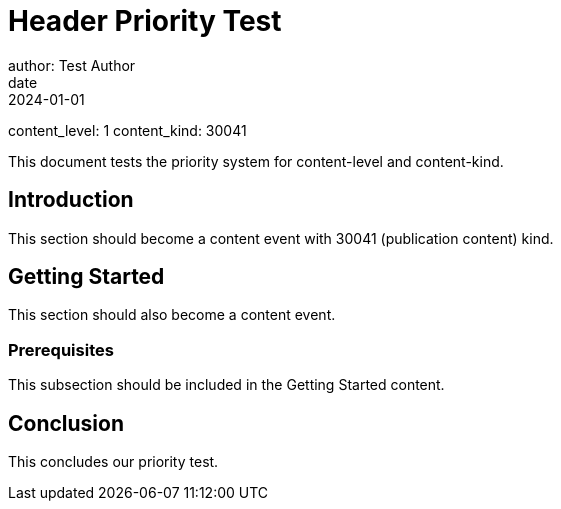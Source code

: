 = Header Priority Test
author: Test Author
date: 2024-01-01
content_level: 1
content_kind: 30041

This document tests the priority system for content-level and content-kind.

== Introduction

This section should become a content event with 30041 (publication content) kind.

== Getting Started

This section should also become a content event.

=== Prerequisites

This subsection should be included in the Getting Started content.

== Conclusion

This concludes our priority test.